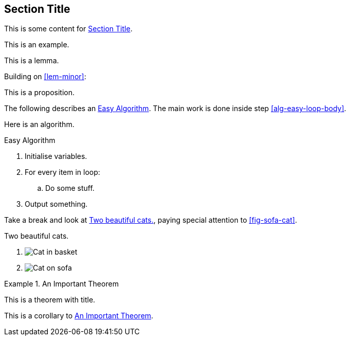[[sec-id]]
== Section Title

This is some content for <<sec-id>>.

====
This is an example.
====

[lemma#lem-minor]
====
This is a lemma.
====

Building on <<lem-minor>>:

[proposition]
====
This is a proposition.
====

The following describes an <<alg-easy>>.
The main work is done inside step <<alg-easy-loop-body>>.

[algorithm]
====
Here is an algorithm.

[[alg-easy]]
.Easy Algorithm
. Initialise variables.
. For every item in loop:
.. [[alg-easy-loop-body]]Do some stuff.
. Output something.
====

Take a break and look at <<fig-cats>>, paying special
attention to <<fig-sofa-cat>>.

[figlist#fig-cats]
.Two beautiful cats.
. image:cat2.jpg[Cat in basket,title=A cat in a basket.]
. [[fig-sofa-cat]]image:cat3.jpg[Cat on sofa,title=A cat on a sofa.]

[theorem#thm-important]
.An Important Theorem
====
This is a theorem with title.
====

[corollary]
====
This is a corollary to <<thm-important>>.
====

